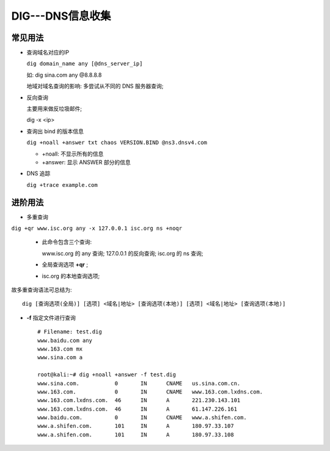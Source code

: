 .. _dig_basic:

DIG---DNS信息收集
======================================================================

常见用法
------------------------------------------------------------

- 查询域名对应的IP

  ``dig domain_name any [@dns_server_ip]``

  如: dig sina.com any @8.8.8.8

  地域对域名查询的影响: 多尝试从不同的 DNS 服务器查询;



- 反向查询

  主要用来做反垃圾邮件;

  dig -x <ip>


- 查询出 bind 的版本信息

  ``dig +noall +answer txt chaos VERSION.BIND @ns3.dnsv4.com``

  - +noall: 不显示所有的信息

  - +answer: 显示 ANSWER 部分的信息

- DNS 追踪

  ``dig +trace example.com``


进阶用法
------------------------------------------------------------

- 多重查询

``dig +qr www.isc.org any -x 127.0.0.1 isc.org ns +noqr``

  - 此命令包含三个查询:

    www.isc.org 的 any 查询;
    127.0.0.1 的反向查询;
    isc.org 的 ns 查询;

  - 全局查询选项 **+qr** ;
  - isc.org 的本地查询选项;

故多重查询语法可总结为: ::

  dig [查询选项(全局)] [选项] <域名|地址> [查询选项(本地)] [选项] <域名|地址> [查询选项(本地)]

- **-f** 指定文件进行查询 ::

    # Filename: test.dig
    www.baidu.com any
    www.163.com mx
    www.sina.com a

    root@kali:~# dig +noall +answer -f test.dig
    www.sina.com.           0       IN      CNAME   us.sina.com.cn.
    www.163.com.            0       IN      CNAME   www.163.com.lxdns.com.
    www.163.com.lxdns.com.  46      IN      A       221.230.143.101
    www.163.com.lxdns.com.  46      IN      A       61.147.226.161
    www.baidu.com.          0       IN      CNAME   www.a.shifen.com.
    www.a.shifen.com.       101     IN      A       180.97.33.107
    www.a.shifen.com.       101     IN      A       180.97.33.108
